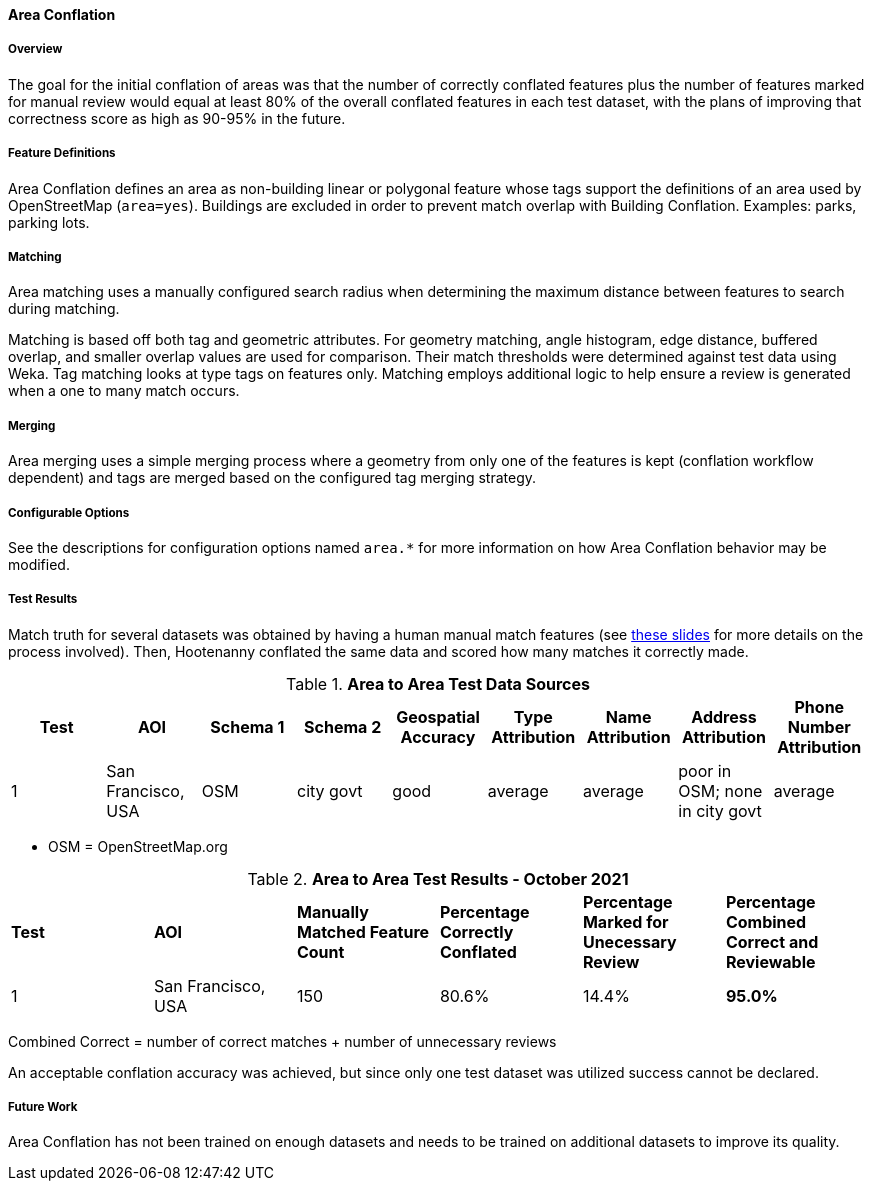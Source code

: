 
[[AreaToAreaConflationAlgs]]
==== Area Conflation

===== Overview

The goal for the initial conflation of areas was that the number of correctly conflated features 
plus the number of features marked for manual review would equal at least 80% of the overall 
conflated features in each test dataset, with the plans of improving that correctness score as high 
as 90-95% in the future.

===== Feature Definitions

Area Conflation defines an area as non-building linear or polygonal feature whose tags support the 
definitions of an area used by OpenStreetMap (`area=yes`). Buildings are excluded in order to 
prevent match overlap with Building Conflation. Examples: parks, parking lots.

===== Matching

Area matching uses a manually configured search radius when determining the maximum distance between 
features to search during matching.

Matching is based off both tag and geometric attributes. For geometry matching, angle histogram, 
edge distance, buffered overlap, and smaller overlap values are used for comparison. Their match 
thresholds were determined against test data using Weka. Tag matching looks at type tags on features 
only. Matching employs additional logic to help ensure a review is generated when a one to many 
match occurs.

===== Merging

Area merging uses a simple merging process where a geometry from only one of the features is kept 
(conflation workflow dependent) and tags are merged based on the configured tag merging strategy.

===== Configurable Options

See the descriptions for configuration options named `area.*` for more information on how Area 
Conflation behavior may be modified.

===== Test Results

Match truth for several datasets was obtained by having a human manual match features
(see https://github.com/ngageoint/hootenanny/files/595245/Hootenanny.-.Manual.Matching.9-13-16.pptx[these slides] 
for more details on the process involved). Then, Hootenanny conflated the same data and scored how 
many matches it correctly made.

.*Area to Area Test Data Sources*
[options="header"]
|======
| *Test* | *AOI* | *Schema 1* | *Schema 2* | *Geospatial Accuracy* | *Type Attribution* | *Name Attribution* | *Address Attribution* | *Phone Number Attribution*
| 1 | San Francisco, USA | OSM | city govt | good | average | average | poor in OSM; none in city govt | average
|======

* OSM = OpenStreetMap.org

.*Area to Area Test Results - October 2021*
[width="100%"]
|======
| *Test* | *AOI* | *Manually Matched Feature Count* | *Percentage Correctly Conflated* | *Percentage Marked for Unecessary Review* | *Percentage Combined Correct and Reviewable*
| 1 | San Francisco, USA | 150 | 80.6% | 14.4% | **95.0%**
|======

Combined Correct = number of correct matches + number of unnecessary reviews

An acceptable conflation accuracy was achieved, but since only one test dataset was utilized 
success cannot be declared.

===== Future Work

Area Conflation has not been trained on enough datasets and needs to be trained on additional 
datasets to improve its quality.

